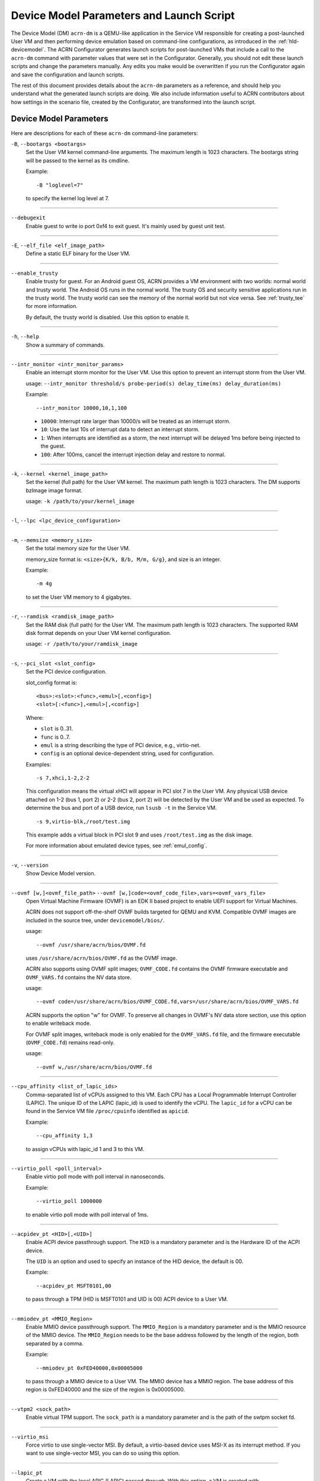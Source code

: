 .. _acrn-dm_parameters-and-launch-script:

Device Model Parameters and Launch Script
#########################################

The Device Model (DM) ``acrn-dm`` is a QEMU-like application in the Service
VM responsible for creating a post-launched User VM and then performing device
emulation based on command-line configurations, as introduced in
the :ref:`hld-devicemodel`. The ACRN Configurator generates launch scripts for
post-launched VMs that include a call to the ``acrn-dm`` command with
parameter values that were set in the Configurator. Generally, you should not
edit these launch scripts and change the parameters manually. Any edits you
make would be overwritten if you run the Configurator again and save the
configuration and launch scripts.

The rest of this document provides details about the ``acrn-dm`` parameters as a
reference, and should help you understand what the generated launch scripts
are doing.  We also include information useful to ACRN contributors about how
settings in the scenario file, created by the Configurator, are transformed
into the launch script.

.. _acrn-dm_parameters:

Device Model Parameters
***********************

Here are descriptions for each of these ``acrn-dm`` command-line parameters:

``-B``, ``--bootargs <bootargs>``
   Set the User VM kernel command-line arguments. The maximum length is 1023
   characters. The bootargs string will be passed to the kernel as its cmdline.

   Example::

      -B "loglevel=7"

   to specify the kernel log level at 7.

----

``--debugexit``
   Enable guest to write io port 0xf4 to exit guest. It's mainly used by guest
   unit test.

----

``-E``, ``--elf_file <elf_image_path>``
   Define a static ELF binary for the User VM.

----

``--enable_trusty``
   Enable trusty for guest.  For an Android guest OS, ACRN provides a VM
   environment with two worlds:  normal world and trusty world.  The Android
   OS runs in the normal world.  The trusty OS and security sensitive
   applications run in the trusty world.  The trusty world can see the memory
   of the normal world but not vice versa.  See :ref:`trusty_tee` for more
   information.

   By default, the trusty world is disabled. Use this option to enable it.

----

``-h``, ``--help``
   Show a summary of commands.

----

``--intr_monitor <intr_monitor_params>``
   Enable an interrupt storm monitor for the User VM. Use this option to prevent
   an interrupt storm from the User VM.

   usage: ``--intr_monitor threshold/s probe-period(s) delay_time(ms) delay_duration(ms)``

   Example::

      --intr_monitor 10000,10,1,100

   -  ``10000``: Interrupt rate larger than 10000/s will be treated as an
      interrupt storm.
   -  ``10``: Use the last 10s of interrupt data to detect an interrupt storm.
   -  ``1``: When interrupts are identified as a storm, the next interrupt
      will be delayed 1ms before being injected to the guest.
   -  ``100``: After 100ms, cancel the interrupt injection delay and
      restore to normal.

----

``-k``, ``--kernel <kernel_image_path>``
   Set the kernel (full path) for the User VM kernel. The maximum path length
   is 1023 characters. The DM supports bzImage image format.

   usage: ``-k /path/to/your/kernel_image``

----

``-l``, ``--lpc <lpc_device_configuration>``

----

``-m``, ``--memsize <memory_size>``
   Set the total memory size for the User VM.

   memory_size format is: ``<size>{K/k, B/b, M/m, G/g}``, and size is an
   integer.

   Example::

      -m 4g

   to set the User VM memory to 4 gigabytes.

----

``-r``, ``--ramdisk <ramdisk_image_path>``
   Set the RAM disk (full path) for the User VM. The maximum path length is 1023
   characters. The supported RAM disk format depends on your User VM kernel
   configuration.

   usage: ``-r /path/to/your/ramdisk_image``

----

``-s``, ``--pci_slot <slot_config>``
   Set the PCI device configuration.

   slot_config format is::

      <bus>:<slot>:<func>,<emul>[,<config>]
      <slot>[:<func>],<emul>[,<config>]

   Where:

   -  ``slot`` is 0..31.
   -  ``func`` is 0..7.
   -  ``emul`` is a string describing the type of PCI device, e.g.,
      virtio-net.
   -  ``config`` is an optional device-dependent string, used for
      configuration.

   Examples::

      -s 7,xhci,1-2,2-2

   This configuration means the virtual xHCI will appear in PCI slot 7
   in the User VM. Any physical USB device attached on 1-2 (bus 1, port 2) or
   2-2 (bus 2, port 2) will be detected by the User VM and be used as expected.
   To determine the bus and port of a USB device, run ``lsusb -t``
   in the Service VM.

   ::

      -s 9,virtio-blk,/root/test.img

   This example adds a virtual block in PCI slot 9 and uses ``/root/test.img``
   as the disk image.


   For more information about emulated device types, see :ref:`emul_config`.

----

``-v``, ``--version``
   Show Device Model version.

----

``--ovmf [w,]<ovmf_file_path>`` ``--ovmf [w,]code=<ovmf_code_file>,vars=<ovmf_vars_file>``
   Open Virtual Machine Firmware (OVMF) is an EDK II based project to enable
   UEFI support for Virtual Machines.

   ACRN does not support off-the-shelf OVMF builds targeted for QEMU and KVM.
   Compatible OVMF images are included in the source tree, under
   ``devicemodel/bios/``.

   usage::

      --ovmf /usr/share/acrn/bios/OVMF.fd

   uses ``/usr/share/acrn/bios/OVMF.fd`` as the OVMF image.

   ACRN also supports using OVMF split images; ``OVMF_CODE.fd`` contains
   the OVMF firmware executable and ``OVMF_VARS.fd`` contains the NV
   data store.

   usage::

      --ovmf code=/usr/share/acrn/bios/OVMF_CODE.fd,vars=/usr/share/acrn/bios/OVMF_VARS.fd

   ACRN supports the option "w" for OVMF. To preserve all changes in OVMF's
   NV data store section, use this option to enable writeback mode.

   For OVMF split images, writeback mode is only enabled for the
   ``OVMF_VARS.fd`` file, and the firmware executable (``OVMF_CODE.fd``) remains
   read-only.

   usage::

      --ovmf w,/usr/share/acrn/bios/OVMF.fd

----

.. _cpu_affinity:

``--cpu_affinity <list_of_lapic_ids>``
   Comma-separated list of vCPUs assigned to this VM. Each CPU has a Local
   Programmable Interrupt Controller (LAPIC). The unique ID of the LAPIC
   (lapic_id) is used to identify the vCPU. The ``lapic_id`` for a vCPU can be
   found in the Service VM file ``/proc/cpuinfo`` identified as ``apicid``.

   Example::

      --cpu_affinity 1,3

   to assign vCPUs with lapic_id 1 and 3 to this VM.

----

``--virtio_poll <poll_interval>``
   Enable virtio poll mode with poll interval in nanoseconds.

   Example::

      --virtio_poll 1000000

   to enable virtio poll mode with poll interval of 1ms.

----

``--acpidev_pt <HID>[,<UID>]``
   Enable ACPI device passthrough support. The ``HID`` is a
   mandatory parameter and is the Hardware ID of the ACPI
   device.

   The ``UID`` is an option and used to specify an instance of the
   HID device, the default is 00.

   Example::

      --acpidev_pt MSFT0101,00

   to pass through a TPM (HID is MSFT0101 and UID is 00) ACPI device to
   a User VM.

----

``--mmiodev_pt <MMIO_Region>``
   Enable MMIO device passthrough support.  The
   ``MMIO_Region`` is a mandatory parameter and is the MMIO
   resource of the MMIO device.  The ``MMIO_Region`` needs to be the base
   address followed by the length of the region, both separated by a comma.

   Example::

      --mmiodev_pt 0xFED40000,0x00005000

   to pass through a MMIO device to a User VM.  The MMIO device has a MMIO
   region.  The base address of this region is 0xFED40000 and the size of the
   region is 0x00005000.

----

``--vtpm2 <sock_path>``
   Enable virtual TPM support. The ``sock_path`` is a mandatory
   parameter and is the path of the swtpm socket fd.

----

``--virtio_msi``
   Force virtio to use single-vector MSI.  By default, a
   virtio-based device uses MSI-X as its interrupt method.  If you want
   to use single-vector MSI, you can do so using this option.

----

``--lapic_pt``
   Create a VM with the local APIC (LAPIC) passed-through.
   With this option, a VM is created with ``LAPIC_PASSTHROUGH`` and
   ``IO_COMPLETION_POLLING`` mode. This option is typically used for hard
   real-time scenarios.

   By default, this option is not enabled.

----

``--rtvm``
   Create a VM with real-time attributes.  With this
   option, a VM is created with ``GUEST_FLAG_RT`` and
   ``GUEST_FLAG_IO_COMPLETION_POLLING`` mode.  This kind of VM is generally
   used for soft real-time scenarios (without ``--lapic_pt``) or hard
   real-time scenarios (with ``--lapic_pt``).  With ``GUEST_FLAG_RT``, the
   Service VM cannot interfere with this kind of VM when it is running.  It
   can only be powered off from inside the VM itself.

   By default, this option is not enabled.

----

``--logger_setting <console,level=4;disk,level=4;kmsg,level=3>``
   Set the level of logging that is used for each log channel.
   The general format of this option is ``<log channel>,level=<log level>``.
   Different log channels are separated by a semi-colon (``;``). The various
   log channels available are: ``console``, ``disk``, and ``kmsg``.  The log
   level ranges from 1 (``error``) up to 5 (``debug``).

   By default, the log severity level is set to 4 (``info``).

----

``--windows``
   Run Windows User VMs. This option supports Oracle
   ``virtio-blk``, ``virtio-net``, and ``virtio-input`` devices for Windows
   guests with secure boot.

   usage::

      --windows

   .. note::
      This option is mandatory for running Windows in a User VM. If it is
      not used, Windows will not recognize the virtual disk.

----

``--ssram``
   Enable Software SRAM passthrough to the VM.

   usage::

      --ssram

----

``--iasl <iasl_compiler_path>``
   Specify the path to the ``iasl`` compiler on the target machine.

   If ``--iasl <iasl_compiler_path>`` is specified as the ``acrn-dm`` parameter,
   acrn-dm uses ``<iasl_compiler_path>`` as the path to the ``iasl`` compiler;
   otherwise, ``which iasl`` is used to detect where the ``iasl`` compiler is located.

   usage::

      --iasl /usr/local/bin/iasl

   uses ``/usr/local/bin/iasl`` as the path to the ``iasl`` compiler.

.. _emul_config:

Emulated PCI Device Types
****************************

In the acrn-dm ``-s`` or ``--pci_slot`` command-line parameter, there is a
``<slot_config>`` argument that contains a string describing the type of
emulated PCI device, along with optional device-dependent arguments used for
configuration.  Here is a table describing these emulated device types and
arguments:

.. list-table:: Emulated PCI Device Types
   :header-rows: 1
   :widths: 20 80

   * - PCI Device Type String
     - Description

   * - ``xhci``
     - USB controller used to support USB 3.0 devices (also supports USB 2.0
       and USB 1.0 devices).  Parameter ``<bus number>-<port number>`` should be
       added. The physical USB devices attached on the specified bus and port
       will be detected by the User VM and used as expected, e.g., ``xhci,1-2,2-2``.

   * - ``lpc``
     - Low Pin Count (LPC) bus is used to connect low speed devices to the CPU,
       for example, a serial port, keyboard, or mouse.

   * - ``igd-lpc``
     - Windows graphics driver requires this virtualized LPC device to operate
       the display function.

   * - ``ivshmem``
     - Inter-VM shared memory (IVSHMEM) virtualized PCI device used specifically
       for shared memory between VMs. Parameters should be added with the format
       ``ivshmem,<shm_name>,<shm_size>``. ``<shm-name>`` specifies a shared memory
       name, and must be listed in ``hv.FEATURES.IVSHMEM.IVSHMEM_REGION``
       as configured using the ACRN Configurator UI, and needs to start
       with a ``dm:/`` prefix.

   * - ``ahci``
     - Advanced Host Controller Interface provides advanced features to access
       Serial ATA (SATA) storage devices, such as a hard disk. Parameter
       ``<type:><filepath>*`` should be added: ``type`` could be
       ``hd`` (hard disk) or ``cd`` (CD-ROM). ``<filepath>`` is the path for the
       backend file and could be a partition name or a regular file, e.g.,
       ``ahci,hd:/dev/sda``.

   * - ``ahci-hd``
     - This is an alias for ``ahci``.

   * - ``ahci-cd``
     - Advanced Host Controller Interface used to connect with an AT Attachment
       Packet Interface device (for CD-ROM emulation). ``ahci-cd`` supports the
       same parameters as ``ahci``.

   * - ``hostbridge``
     - Virtualized PCI host bridge, a hardware bridge between the CPU's
       high-speed system local bus and the Peripheral Component Interconnect
       (PCI) bus.

   * - ``virtio-blk``
     - Virtio block type device. A string could be appended with the format
       ``virtio-blk,<filepath>[,options]``:

       * ``<filepath>`` specifies the path of a file or disk partition. You can
         also use ``nodisk`` to create a virtio-blk device with a dummy backend.
         ``nodisk`` is used for hot-plugging a rootfs after the User VM has been
         launched. It is achieved by triggering a rescan of the ``virtio-blk``
         device by the User VM. The empty file will be updated to a valid file
         after rescan.
       * ``[,options]`` includes:

         * ``writethru``: write operation is reported completed only when the data
           has been written to physical storage.
         * ``writeback``: write operation is reported completed when data is placed
           in the page cache. Needs to be flushed to the physical storage.
         * ``ro``: open file with read-only mode.
         * ``sectorsize``: configured as either ``sectorsize=<sector
           size>/<physical sector size>`` or ``sectorsize=<sector size>``. The
           default values for sector size and physical sector size are 512.
         * ``range``: configured as ``range=<start lba in file>/<sub file
           size>`` meaning the virtio-blk will only access part of the file,
           from the ``<start lba in file>`` to ``<start lba in file>`` + ``<sub
           file size>``.

   * - ``virtio-input``
     - Virtio type device to emulate input device. ``evdev`` char device node
       should be appended, e.g., ``-s
       n,virtio-input,/dev/input/eventX[,serial]``. ``serial`` is an optional
       string used as the unique identification code of the guest virtio input device.

   * - ``virtio-console``
     - Virtio console type device for data input and output.

   * - ``virtio-heci``
     - Virtio Host Embedded Controller Interface. Parameters should be appended
       with the format ``<bus>:<device>:<function>,d<0~8>``. You can find the BDF
       information from the Service VM.

   * - ``virtio-i2c``
     - Virtio I2C type device. Parameters format is:
       ``<bus>[:<client_addr>[@<node>]][,<bus>[:<client_addr>[@<node>]]``

       * ``<bus>`` specifies the bus number for the native I2C adapter, e.g.,
         ``2`` means ``/dev/i2c-2``.
       * ``<client_addr>`` specifies the address for the native client devices
         such as ``1C`` or  ``2F``.
       * ``@`` specifies the prefix for the ACPI node.
       * ``<node>`` specifies the ACPI node name supported in the
         ``acpi_node_table[]`` in the source code: only ``cam1``, ``cam2``, and
         ``hdac`` are supported for APL platform and  are platform-specific.

   * - ``virtio-gpio``
     - Virtio GPIO type device. Parameters format is:
       ``virtio-gpio,<@controller_name{offset|name[=mapping_name]:offset|name[=mapping_name]:...}@controller_name{...}...]>``

       * ``controller_name``: use the command ``ls /sys/bus/gpio/devices`` to
         check the native GPIO controller information.  Usually, the devices
         represent the ``controller_name`` that you can use. You can also use
         the command ``cat /sys/bus/gpio/device/XXX/dev`` to get the device ID
         that can be used to match ``/dev/XXX``, and then use ``XXX`` as the
         ``controller_name``. On Intel platforms, ``controller_name`` may be
         ``gpiochip0``, ``gpiochip1``, ``gpiochip2``, and ``gpiochip3``.
       * ``offset|name``: use GPIO offset or its name to locate one native GPIO
         within the GPIO controller.
       * ``mapping_name``: is optional. If you want to use a customized name for
         a FE GPIO, you can set a new name here.

   * - ``virtio-rnd``
     - Virtio random generator type device. The VBSU virtio backend is used by
       default.

   * - ``virtio-rpmb``
     - Virtio Replay Protected Memory Block (RPMB) type device, with
       ``physical_rpmb`` to specify RPMB in physical mode;
       otherwise, RPMB is in simulated mode.

   * - ``virtio-net``
     - Virtio network type device. Parameters should be appended with the
       format:
       ``virtio-net,<device_type>=<name>[,vhost][,mac=<XX:XX:XX:XX:XX:XX> | mac_seed=<seed_string>]``.

       * ``device_type``: The only supported parameter is ``tap``.
       * ``name``: Name of the TAP (or MacVTap) device.
       * ``vhost``: Specifies the vhost backend; otherwise, the VBSU backend is
         used.
       * ``mac=<XX:XX:XX:XX:XX:XX> | mac_seed=<seed_string>``: The MAC address
         or seed is optional. ``mac_seed=<seed_string>`` sets a platform-unique
         string as a seed to generate the MAC address.  Each VM should have a
         different ``seed_string``.  The ``seed_string`` can be generated by the
         following method where ``$(vm_name)`` contains the name of the VM you
         are going to launch.

       .. code-block::

          mac=$(cat /sys/class/net/e*/address)
          seed_string=${mac:9:8}-${vm_name}

       .. note::
          ``mac`` and ``mac_seed`` are mutually exclusive. When both are set,
          the latter is ignored and the MAC address is set to the ``mac`` value.
          ``mac_seed`` will only be used when ``mac`` is not set.

   * - ``virtio-gpu``
     - Virtio GPU type device. Parameters format is:
       ``virtio-gpu[,geometry=<width>x<height>+<x_off>+<y_off> | fullscreen]``

       * ``geometry`` specifies the mode of virtual display, windowed or fullscreen.
         If it is not set, the virtual display will use 1280x720 resolution in windowed mode.
       * ``width`` specifies the width of the virtual display window in pixels.
       * ``height`` specifies the height of the virtual display window in pixels.
       * ``x_off`` specifies the x offset of the virtual display window from the
         upper-left corner of the screen.
       * ``y_off`` specifies the y offset of the virtual display window from the
         upper-left corner of the screen.

       For example: ``geometry=1280x720+100+50`` specifies a window 1280 pixels
       wide by 720 high, with the top left corner 100 pixels right and 50 pixels
       down from the top left corner of the screen.

   * - ``passthru``
     - Indicates a passthrough device. Use the parameter with the format
       ``passthru,<bus>/<device>/<function>,<optional parameter>``.
       Optional parameters include:

       * ``keep_gsi``: keep vGSI for MSI capable passthrough device.
       * ``no_reset``: passthrough PCI devices are reset by default when
         assigning them to a post-launched VM. This parameter prevents this
         reset for debugging purposes.
       * ``d3hot_reset``: when launching a  Windows post-launched VM, this
         parameter should be appended to enable a Windows UEFI ACPI bug fix.
       * ``gpu``: create the dedicated ``igd-lpc`` on ``00:1f.0`` for IGD
         passthrough.
       * ``vmsix_on_msi,<bar_id>``: enable vMSI-X emulation based on MSI
         capability.  The specific virtual bar will be allocated.
       * ``enable_ptm``: enable PCIe precise time measurement mechanism for the
         passthrough device.

   * - ``uart``
     - Emulated PCI UART. Use the parameter with the format
       ``uart,vuart_idx:<0~9>`` to specify hypervisor-emulated PCI vUART index.

   * - ``wdt-i6300esb``
     - Emulated i6300ESB PCI Watch Dog Timer (WDT), which Intel processors use
       to monitor User VMs.

Launch Script
*************

A launch script is used to start a post-launched User VM from the Service VM
command line. The ACRN Configurator creates the launch script according to
several User VM settings. Normally, you should not manually edit these generated
launch scripts or change ``acrn-dm`` command-line parameters. If you do so, your
changes could be overwritten the next time you run the Configurator.

In this section, we describe how settings in the scenario file,
created by the Configurator, are transformed into the launch script.
This information would be useful to ACRN contributors or developers
interested in knowing how the launch scripts are created.

Most Configurator settings for User VMs are used at launch time.
When you exit the Configurator, these settings are saved in the
``scenario.xml`` file and then processed by
``misc/config_tools/launch_config/launch_cfg_gen.py``
to add shell commands to create the launch script, according to the template
``misc/config_tools/launch_config/launch_script_template.sh``.
The template uses the following helper functions to do system settings or to
generate an ``acrn-dm`` command-line parameter. For details about all
``acrn-dm`` parameters, refer to the previous section.

``probe_modules``
    Install necessary modules before launching a post-launched VM. For
    example, ``pci_stub`` is used to provide a stub PCI driver that does
    nothing on attached PCI devices. Passthrough PCIe devices will be unbound
    from their original driver and bound to the stub, so that they can be safely
    controlled by the User VM.

``offline_cpus <cpu_apicid>...``
    This is called if we are launching an RTVM or VM whose scheduler is
    ``SCHED_NOOP``. In both situations, CPU sharing between multiple VMs is
    prevented.
    This function will trigger taking a CPU offline (done by the Service VM
    kernel), and then inform the hypervisor through the Hypervisor Service
    Module (HSM). The hypervisor will offline the vCPU and freeze the vCPU
    thread.

``unbind_device <bdf>``
    Unbind a PCIe device with specified BDF (bus, device, and function) number
    from its original driver and re-bind it to the pci-stub driver. Then
    the Service VM kernel will not operate on that device anymore and it can
    be passed through to the User VM safely.

``create_tap <tap>``
    Create or reuse the tap interface that is attached to the ``acrn-br0``
    bridge.
    ``acrn-br0`` is registered to ``systemd-networkd.service`` after installing
    the ACRN Debian package (``.deb``). You also need to enable and start the
    service to create the bridge from the Service VM using::

        sudo systemctl enable --now systemd-networkd

    The bridge is used to add a ``virtio-net``
    interface to a User VM. ``virtio-net`` interfaces for all User VMs are
    virtually connected to a subnet behind the ACRN bridge.

``mount_partition <partition>``
    Mount the specified partition to a temporary directory created by
    ``mktemp -d``,
    and return the temporary directory for later unmount.
    Typically this function is called to mount an image file in order to use an
    inner rootfs file as a ``virtio-blk`` backend. For example, users could set
    ``<imgfile>:/boot/initrd.img*`` in the ``virtio-blk`` input box in the ACRN
    Configurator. After the ``acrn-dm`` instance exits, ``unmount_partition``
    will be called to unmount the image file.

``unmount_partition <dir>``
    Unmount the partition from the specified directory.

``add_cpus <cpu_apicid>...``
    Return an ``acrn-dm`` command-line parameter fragment to set
    ``cpu_affinity``. Refer to `cpu_affinity`_ for details.
    ``offline_cpus`` is called if the User VM is an RTVM or its scheduler is
    ``SCHED_NOOP``.

``add_interrupt_storm_monitor <threshold_per_sec> <probe_period_in_sec> <inject_delay_in_ms> <delay_duration_in_ms>``
    This is added if PCIe devices, other than an integrated GPU, are passed through to
    the User VM to monitor if an interrupt storm occurred on those devices.
    The function and parameters are not visible in the ACRN Configurator and
    are handled by config scripts. The function returns ``acrn-dm``
    command-line segment to set ``intr_monitor``.

``add_logger_settings console=<n> kmsg=<n> disk=<n>``
    Set the log level of each ``acrn-dm`` logging channel: console, kmsg, disk.
    These settings are not exposed to users in the ACRN Configurator.

``add_virtual_device <slot> <kind> <options>``
    Add the specified kind of virtual device to the specified PCIe device slot.
    Some devices need options to configure further behaviors. ``<slot>`` numbers
    for virtual devices and passthrough devices are automatically allocated
    by ``launch_cfg_gen.py``.

    Typical use cases:

    - ``hostbridge``
        PCIe host bridge. ``<slot>`` must be 0.

    - ``uart vuart_idx:<int>``
        Add a PCIe vUART with specified index.

    - ``xhci <bus>-<port>[:<bus>-<port>]...``
        Configure a USB mediator. A list of USB ports each specified by
        ``<bus>-<port>`` will be connected to the User VM.

    - ``virtio-net tap=<tapname>[,vhost],mac_seed=<str>``
        The TAP should already be created by ``create_tap``.

    - ``virtio-blk <imgfile>[,writethru|writeback|ro]``
        Add a virtio block device to the User VM. The backend is a raw image
        file. Options can be specified to control access right.

    For all types of virtual devices and options, refer to
    :ref:`emul_config`.

``add_passthrough_device <slot> <bus>/<device>/<function> <options>``
    Passthrough a PCIe device to the User VM in the specified ``<slot>``.
    Some kinds of devices may need extra ``<options>`` to control internal
    behavior. Refer to the ``passthru`` section in :ref:`emul_config`.

These functions in the template are copied to the target launch script. Then
``launch_cfg_gen.py`` generates the following dynamic part. It first defines
necessary variables such as ``vm_type`` and ``scheduler``, and uses the
functions described above to construct the ``dm_params`` parameters per the
user settings in ``scenario.xml``.
Finally, ``acrn-dm`` is executed to launch a User VM with these parameters.
